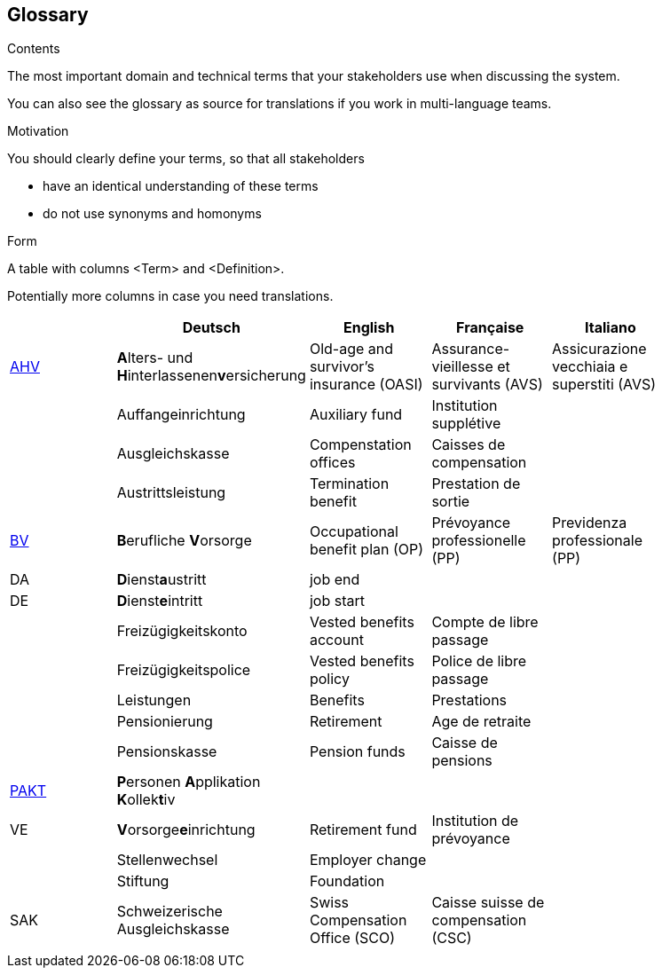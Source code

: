 [[section-glossary]]
== Glossary



[role="arc42help"]
****
.Contents
The most important domain and technical terms that your stakeholders use when discussing the system.

You can also see the glossary as source for translations if you work in multi-language teams.

.Motivation
You should clearly define your terms, so that all stakeholders

* have an identical understanding of these terms
* do not use synonyms and homonyms

.Form
A table with columns <Term> and <Definition>.

Potentially more columns in case you need translations.

****

[options="header"]
|===
|     | Deutsch | English | Française | Italiano |
| https://www.ahv-iv.ch/de/Sozialversicherungen/Alters-und-Hinterlassenenversicherung-AHV/Allgemeines#qa-729[AHV] | **A**lters- und **H**interlassenen**v**ersicherung | Old-age and survivor's insurance (OASI) | Assurance-vieillesse et survivants (AVS) | Assicurazione vecchiaia e superstiti (AVS) |
|  | Auffangeinrichtung | Auxiliary fund | Institution supplétive |  |
|  | Ausgleichskasse | Compenstation offices | Caisses de compensation |  |
|  | Austrittsleistung | Termination benefit | Prestation de sortie |  |
| https://www.ahv-iv.ch/de/Sozialversicherungen/Berufliche-Vorsorge-BV[BV] | **B**erufliche **V**orsorge | Occupational benefit plan (OP)   | Prévoyance professionelle (PP) | Previdenza professionale (PP) |
| DA  | **D**ienst**a**ustritt | job end |  |  |
| DE  | **D**ienst**e**intritt | job start |  |  |
|  | Freizügigkeitskonto | Vested benefits account | Compte de libre passage |  |
|  | Freizügigkeitspolice | Vested benefits policy | Police de libre passage |  |
|  | Leistungen | Benefits | Prestations |  |
|  | Pensionierung | Retirement | Age de retraite |  |
|  | Pensionskasse | Pension funds | Caisse de pensions |  |
| https://www.prevo.ch/images/prevo/pdf/PAKT_Kurzbeschreibung_D.pdf[PAKT]| **P**ersonen **A**pplikation **K**ollek**t**iv |  |  |  |
| VE  | **V**orsorge**e**inrichtung | Retirement fund | Institution de prévoyance |          |
|  | Stellenwechsel | Employer change |  |  |
|  | Stiftung | Foundation |  |  |
| SAK | Schweizerische Ausgleichskasse | Swiss Compensation Office (SCO) | Caisse suisse de compensation (CSC) |  |
|  |  |  |  |  |
|===
